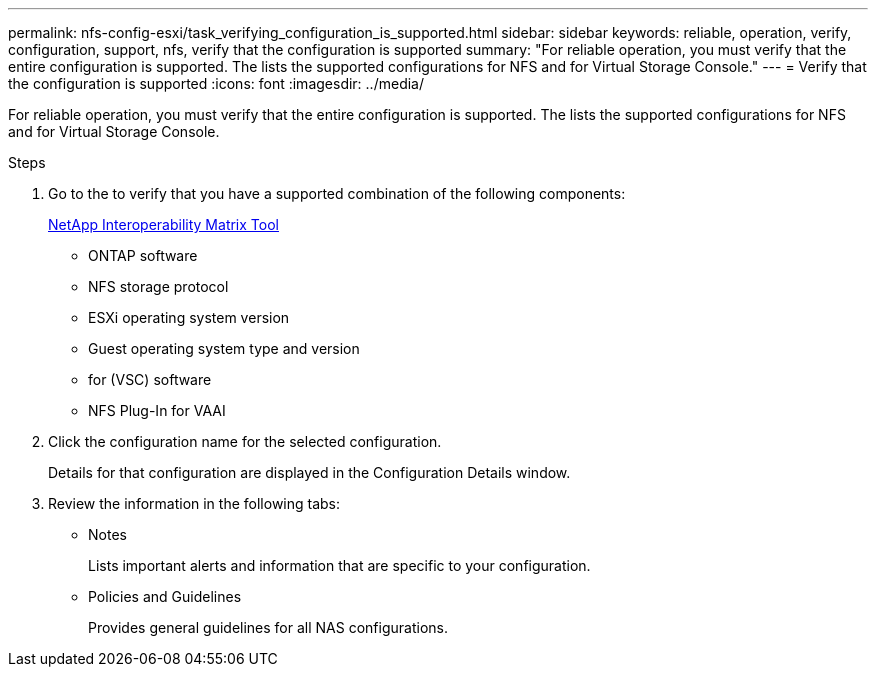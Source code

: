 ---
permalink: nfs-config-esxi/task_verifying_configuration_is_supported.html
sidebar: sidebar
keywords: reliable, operation, verify, configuration, support, nfs, verify that the configuration is supported
summary: "For reliable operation, you must verify that the entire configuration is supported. The lists the supported configurations for NFS and for Virtual Storage Console."
---
= Verify that the configuration is supported
:icons: font
:imagesdir: ../media/

[.lead]
For reliable operation, you must verify that the entire configuration is supported. The lists the supported configurations for NFS and for Virtual Storage Console.

.Steps

. Go to the to verify that you have a supported combination of the following components:
+
https://mysupport.netapp.com/matrix[NetApp Interoperability Matrix Tool]

 ** ONTAP software
 ** NFS storage protocol
 ** ESXi operating system version
 ** Guest operating system type and version
 ** for (VSC) software
 ** NFS Plug-In for VAAI

. Click the configuration name for the selected configuration.
+
Details for that configuration are displayed in the Configuration Details window.

. Review the information in the following tabs:
 ** Notes
+
Lists important alerts and information that are specific to your configuration.

 ** Policies and Guidelines
+
Provides general guidelines for all NAS configurations.
